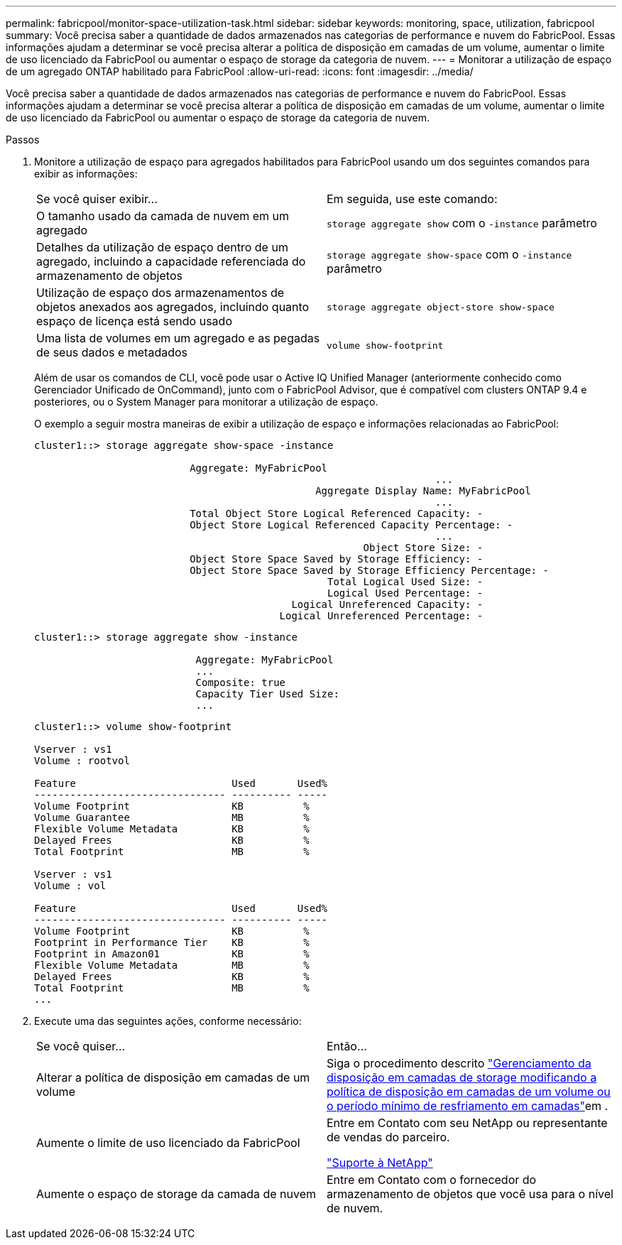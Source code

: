 ---
permalink: fabricpool/monitor-space-utilization-task.html 
sidebar: sidebar 
keywords: monitoring, space, utilization, fabricpool 
summary: Você precisa saber a quantidade de dados armazenados nas categorias de performance e nuvem do FabricPool. Essas informações ajudam a determinar se você precisa alterar a política de disposição em camadas de um volume, aumentar o limite de uso licenciado da FabricPool ou aumentar o espaço de storage da categoria de nuvem. 
---
= Monitorar a utilização de espaço de um agregado ONTAP habilitado para FabricPool
:allow-uri-read: 
:icons: font
:imagesdir: ../media/


[role="lead"]
Você precisa saber a quantidade de dados armazenados nas categorias de performance e nuvem do FabricPool. Essas informações ajudam a determinar se você precisa alterar a política de disposição em camadas de um volume, aumentar o limite de uso licenciado da FabricPool ou aumentar o espaço de storage da categoria de nuvem.

.Passos
. Monitore a utilização de espaço para agregados habilitados para FabricPool usando um dos seguintes comandos para exibir as informações:
+
|===


| Se você quiser exibir... | Em seguida, use este comando: 


 a| 
O tamanho usado da camada de nuvem em um agregado
 a| 
`storage aggregate show` com o `-instance` parâmetro



 a| 
Detalhes da utilização de espaço dentro de um agregado, incluindo a capacidade referenciada do armazenamento de objetos
 a| 
`storage aggregate show-space` com o `-instance` parâmetro



 a| 
Utilização de espaço dos armazenamentos de objetos anexados aos agregados, incluindo quanto espaço de licença está sendo usado
 a| 
`storage aggregate object-store show-space`



 a| 
Uma lista de volumes em um agregado e as pegadas de seus dados e metadados
 a| 
`volume show-footprint`

|===
+
Além de usar os comandos de CLI, você pode usar o Active IQ Unified Manager (anteriormente conhecido como Gerenciador Unificado de OnCommand), junto com o FabricPool Advisor, que é compatível com clusters ONTAP 9.4 e posteriores, ou o System Manager para monitorar a utilização de espaço.

+
O exemplo a seguir mostra maneiras de exibir a utilização de espaço e informações relacionadas ao FabricPool:

+
[listing]
----
cluster1::> storage aggregate show-space -instance

                          Aggregate: MyFabricPool
                                                                   ...
                                               Aggregate Display Name: MyFabricPool
                                                                   ...
                          Total Object Store Logical Referenced Capacity: -
                          Object Store Logical Referenced Capacity Percentage: -
                                                                   ...
                                                       Object Store Size: -
                          Object Store Space Saved by Storage Efficiency: -
                          Object Store Space Saved by Storage Efficiency Percentage: -
                                                 Total Logical Used Size: -
                                                 Logical Used Percentage: -
                                           Logical Unreferenced Capacity: -
                                         Logical Unreferenced Percentage: -

----
+
[listing]
----
cluster1::> storage aggregate show -instance

                           Aggregate: MyFabricPool
                           ...
                           Composite: true
                           Capacity Tier Used Size:
                           ...
----
+
[listing]
----
cluster1::> volume show-footprint

Vserver : vs1
Volume : rootvol

Feature                          Used       Used%
-------------------------------- ---------- -----
Volume Footprint                 KB          %
Volume Guarantee                 MB          %
Flexible Volume Metadata         KB          %
Delayed Frees                    KB          %
Total Footprint                  MB          %

Vserver : vs1
Volume : vol

Feature                          Used       Used%
-------------------------------- ---------- -----
Volume Footprint                 KB          %
Footprint in Performance Tier    KB          %
Footprint in Amazon01            KB          %
Flexible Volume Metadata         MB          %
Delayed Frees                    KB          %
Total Footprint                  MB          %
...
----
. Execute uma das seguintes ações, conforme necessário:
+
|===


| Se você quiser... | Então... 


 a| 
Alterar a política de disposição em camadas de um volume
 a| 
Siga o procedimento descrito link:modify-tiering-policy-cooling-period-task.html["Gerenciamento da disposição em camadas de storage modificando a política de disposição em camadas de um volume ou o período mínimo de resfriamento em camadas"]em .



 a| 
Aumente o limite de uso licenciado da FabricPool
 a| 
Entre em Contato com seu NetApp ou representante de vendas do parceiro.

https://mysupport.netapp.com/site/global/dashboard["Suporte à NetApp"^]



 a| 
Aumente o espaço de storage da camada de nuvem
 a| 
Entre em Contato com o fornecedor do armazenamento de objetos que você usa para o nível de nuvem.

|===

